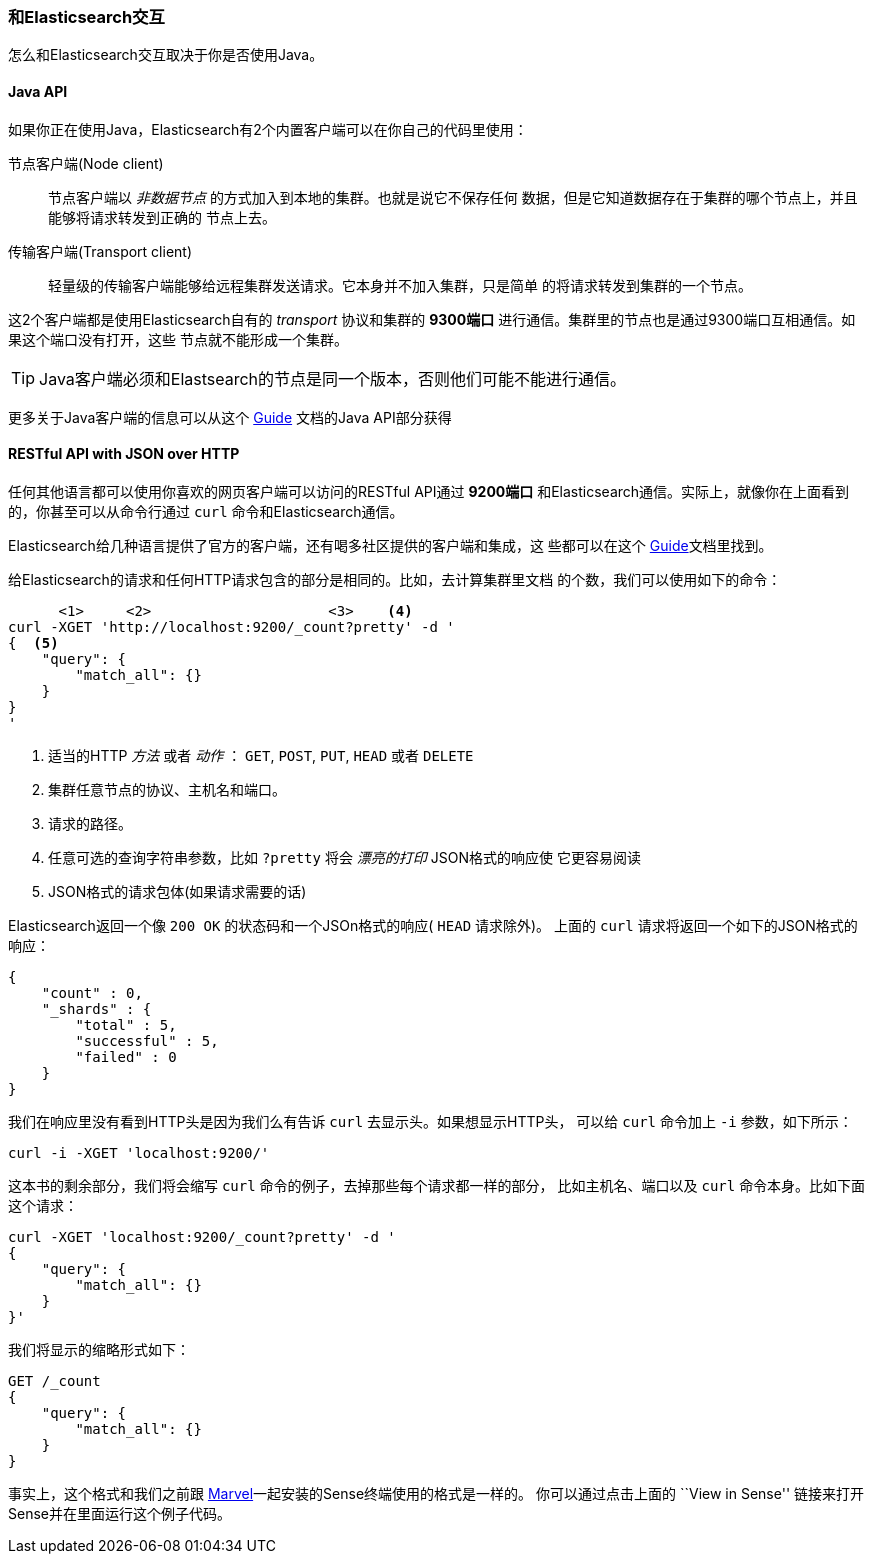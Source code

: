=== 和Elasticsearch交互

怎么和Elasticsearch交互取决于你是否使用Java。

==== Java API

如果你正在使用Java，Elasticsearch有2个内置客户端可以在你自己的代码里使用：

节点客户端(Node client)::
    节点客户端以 _非数据节点_ 的方式加入到本地的集群。也就是说它不保存任何
    数据，但是它知道数据存在于集群的哪个节点上，并且能够将请求转发到正确的
    节点上去。

传输客户端(Transport client)::
    轻量级的传输客户端能够给远程集群发送请求。它本身并不加入集群，只是简单
    的将请求转发到集群的一个节点。

这2个客户端都是使用Elasticsearch自有的 _transport_ 协议和集群的 *9300端口*
进行通信。集群里的节点也是通过9300端口互相通信。如果这个端口没有打开，这些
节点就不能形成一个集群。

[TIP]
====
Java客户端必须和Elastsearch的节点是同一个版本，否则他们可能不能进行通信。 

====

更多关于Java客户端的信息可以从这个 http://www.elasticsearch.org/guide/[Guide]
文档的Java API部分获得

==== RESTful API with JSON over HTTP

任何其他语言都可以使用你喜欢的网页客户端可以访问的RESTful API通过 *9200端口* 
和Elasticsearch通信。实际上，就像你在上面看到的，你甚至可以从命令行通过 `curl`
命令和Elasticsearch通信。

**************************************************

Elasticsearch给几种语言提供了官方的客户端，还有喝多社区提供的客户端和集成，这
些都可以在这个 http://www.elasticsearch.org/guide/[Guide]文档里找到。

**************************************************

给Elasticsearch的请求和任何HTTP请求包含的部分是相同的。比如，去计算集群里文档
的个数，我们可以使用如下的命令：

[source,js]
--------------------------------------------------
      <1>     <2>                     <3>    <4>
curl -XGET 'http://localhost:9200/_count?pretty' -d '
{  <5>
    "query": {
        "match_all": {}
    }
}
'
--------------------------------------------------
<1> 适当的HTTP _方法_ 或者 _动作_ ： `GET`, `POST`, `PUT`, `HEAD` 或者 `DELETE` 
<2> 集群任意节点的协议、主机名和端口。
<3> 请求的路径。
<4> 任意可选的查询字符串参数，比如 `?pretty` 将会 _漂亮的打印_ JSON格式的响应使
    它更容易阅读
<5> JSON格式的请求包体(如果请求需要的话)

Elasticsearch返回一个像 `200 OK` 的状态码和一个JSOn格式的响应( `HEAD` 请求除外)。
上面的 `curl` 请求将返回一个如下的JSON格式的响应：

[source,js]
--------------------------------------------------
{
    "count" : 0,
    "_shards" : {
        "total" : 5,
        "successful" : 5,
        "failed" : 0
    }
}
--------------------------------------------------

我们在响应里没有看到HTTP头是因为我们么有告诉 `curl` 去显示头。如果想显示HTTP头，
可以给 `curl` 命令加上 `-i` 参数，如下所示：

[source,js]
--------------------------------------------------
curl -i -XGET 'localhost:9200/'
--------------------------------------------------

这本书的剩余部分，我们将会缩写 `curl` 命令的例子，去掉那些每个请求都一样的部分，
比如主机名、端口以及 `curl` 命令本身。比如下面这个请求：

[source,js]
--------------------------------------------------
curl -XGET 'localhost:9200/_count?pretty' -d '
{
    "query": {
        "match_all": {}
    }
}'
--------------------------------------------------

我们将显示的缩略形式如下：

[source,js]
--------------------------------------------------
GET /_count
{
    "query": {
        "match_all": {}
    }
}
--------------------------------------------------
// SENSE: 010_Intro/15_Count.json

事实上，这个格式和我们之前跟 <<marvel,Marvel>>一起安装的Sense终端使用的格式是一样的。
你可以通过点击上面的 ``View in Sense'' 链接来打开Sense并在里面运行这个例子代码。
